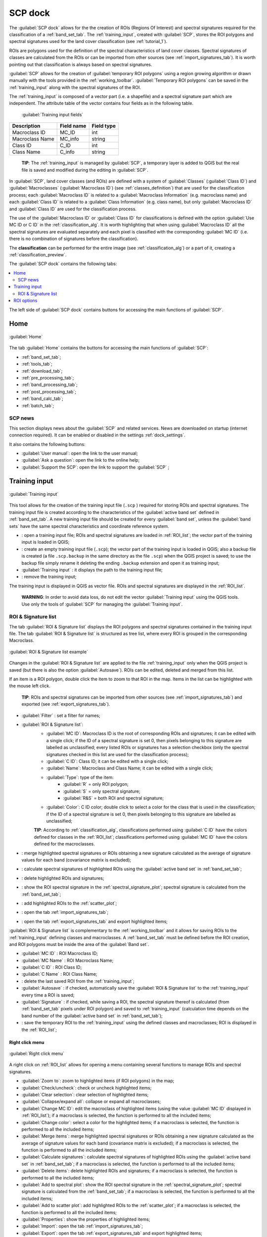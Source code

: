.. _SCP_dock:

*******************
SCP dock
*******************

.. |br| raw:: html

 <br />
	
.. |registry_save| image:: _static/registry_save.png
	:width: 20pt
	
.. |project_save| image:: _static/project_save.png
	:width: 20pt
	
.. |optional| image:: _static/optional.png
	:width: 20pt
	
.. |input_list| image:: _static/input_list.jpg
	:width: 20pt
	
.. |input_text| image:: _static/input_text.jpg
	:width: 20pt
	
.. |input_date| image:: _static/input_date.jpg
	:width: 20pt
	
.. |input_number| image:: _static/input_number.jpg
	:width: 20pt
	
.. |input_slider| image:: _static/input_slider.jpg
	:width: 20pt
	
.. |input_table| image:: _static/input_table.jpg
	:width: 20pt
	
.. |open_file| image:: _static/semiautomaticclassificationplugin_open_file.png
	:width: 20pt
	
.. |new_file| image:: _static/semiautomaticclassificationplugin_new_file.png
	:width: 20pt

.. |add| image:: _static/semiautomaticclassificationplugin_add.png
	:width: 20pt
	
.. |remove| image:: _static/semiautomaticclassificationplugin_remove.png
	:width: 20pt
	
.. |reset| image:: _static/semiautomaticclassificationplugin_reset.png
	:width: 20pt
	
.. |run| image:: _static/semiautomaticclassificationplugin_run.png
	:width: 24pt
	
.. |bandset_tool| image:: _static/semiautomaticclassificationplugin_bandset_tool.png
	:width: 20pt
	
.. |download| image:: _static/semiautomaticclassificationplugin_download_arrow.png
	:width: 20pt
	
.. |sign_plot| image:: _static/semiautomaticclassificationplugin_sign_tool.png
	:width: 20pt
	
.. |tools| image:: _static/semiautomaticclassificationplugin_roi_tool.png
	:width: 20pt
	
.. |preprocessing| image:: _static/semiautomaticclassificationplugin_class_tool.png
	:width: 20pt
	
.. |band_processing| image:: _static/semiautomaticclassificationplugin_band_processing.png
	:width: 20pt
	
.. |postprocessing| image:: _static/semiautomaticclassificationplugin_post_process.png
	:width: 20pt
			
.. |bandcalc| image:: _static/semiautomaticclassificationplugin_bandcalc_tool.png
	:width: 20pt
		
.. |settings| image:: _static/semiautomaticclassificationplugin_settings_tool.png
	:width: 20pt
		
.. |batch_tool| image:: _static/semiautomaticclassificationplugin_batch.png
	:width: 20pt
	
.. |save_roi| image:: _static/semiautomaticclassificationplugin_save_roi.png
	:width: 20pt
	
.. |delete_signature| image:: _static/semiautomaticclassificationplugin_delete_signature.png
	:width: 20pt
		
.. |accuracy_tool| image:: _static/semiautomaticclassificationplugin_accuracy_tool.png
	:width: 20pt
	
.. |enter| image:: _static/semiautomaticclassificationplugin_enter.png
	:width: 20pt
	
.. |zoom_to_ROI| image:: _static/semiautomaticclassificationplugin_zoom_to_ROI.png
	:width: 20pt
	
.. |check| image:: _static/semiautomaticclassificationplugin_batch_check.png
	:width: 20pt

.. |select_all| image:: _static/semiautomaticclassificationplugin_select_all.png
	:width: 20pt
	
.. |docks| image:: _static/semiautomaticclassificationplugin_docks.png
	:width: 20pt
	
.. |add_sign_tool| image:: _static/semiautomaticclassificationplugin_add_sign_tool.png
	:width: 20pt

.. |scatter_plot| image:: _static/semiautomaticclassificationplugin_scatter_tool.png
	:width: 20pt
	
.. |merge_sign| image:: _static/semiautomaticclassificationplugin_merge_sign_tool.png
	:width: 20pt
	
.. |guide| image:: _static/guide.png
	:width: 20pt
				
.. |help| image:: _static/help.png
	:width: 20pt
	
.. |reload| image:: _static/semiautomaticclassificationplugin_reload.png
	:width: 20pt
	
.. |checkbox| image:: _static/checkbox.png
	:width: 18pt
	
.. |calculate_signature| image:: _static/semiautomaticclassificationplugin_calculate_signature.png
	:width: 20pt
	
.. |import_spectral_library| image:: _static/semiautomaticclassificationplugin_import_spectral_library.png
	:width: 20pt
	
.. |export_spectral_library| image:: _static/semiautomaticclassificationplugin_export_spectral_library.png
	:width: 20pt
	
.. |roi_multiple| image:: _static/semiautomaticclassificationplugin_roi_multiple.png
	:width: 20pt
	
.. |undo_save_roi| image:: _static/semiautomaticclassificationplugin_undo_save_roi.png
	:width: 20pt
	
.. |radiobutton| image:: _static/radiobutton.png
	:width: 18pt
	
.. |weight_tool| image:: _static/semiautomaticclassificationplugin_weight_tool.png
	:width: 20pt
	
.. |threshold_tool| image:: _static/semiautomaticclassificationplugin_threshold_tool.png
	:width: 20pt
	
.. |zoom_to_preview| image:: _static/semiautomaticclassificationplugin_zoom_to_preview.png
	:width: 20pt

.. |preview| image:: _static/semiautomaticclassificationplugin_preview.png
	:width: 20pt
	
.. |preview_redo| image:: _static/semiautomaticclassificationplugin_preview_redo.png
	:width: 20pt
	
.. |remove_temp| image:: _static/semiautomaticclassificationplugin_remove_temp.png
	:width: 20pt
	
The :guilabel:`SCP dock` allows for the the creation of ROIs (Regions Of Interest) and spectral signatures required for the classification of a :ref:`band_set_tab`.
The :ref:`training_input`, created with :guilabel:`SCP`, stores the ROI polygons and spectral signatures used for the land cover classification (see :ref:`tutorial_1`).

ROIs are polygons used for the definition of the spectral characteristics of land cover classes.
Spectral signatures of classes are calculated from the ROIs or can be imported from other sources (see :ref:`import_signatures_tab`).
It is worth pointing out that classification is always based on spectral signatures.
	
:guilabel:`SCP` allows for the creation of :guilabel:`temporary ROI polygons` using a region growing algorithm or drawn manually with the tools provided in the :ref:`working_toolbar`.
:guilabel:`Temporary ROI polygons` can be saved in the :ref:`training_input` along with the spectral signatures of the ROI.

The :ref:`training_input` is composed of a vector part (i.e. a shapefile) and a spectral signature part which are independent.
The attribute table of the vector contains four fields as in the following table.

	:guilabel:`Training input fields`
	
+-------------------------------------+--------------------------+------------------------+
| Description                         | Field name               |  Field type            |
+=====================================+==========================+========================+
| Macroclass ID                       | MC_ID                    |  int                   |
+-------------------------------------+--------------------------+------------------------+
| Macroclass Name                     | MC_info                  |  string                |
+-------------------------------------+--------------------------+------------------------+
| Class ID                            | C_ID                     |  int                   |
+-------------------------------------+--------------------------+------------------------+
| Class Name                          | C_info                   |  string                |
+-------------------------------------+--------------------------+------------------------+
	
	**TIP**: The :ref:`training_input` is managed by :guilabel:`SCP`, a temporary layer is added to QGIS but the real file is saved and modified during the editing in :guilabel:`SCP`.

In :guilabel:`SCP`, land cover classes (and ROIs) are defined with a system of :guilabel:`Classes` (:guilabel:`Class ID`) and :guilabel:`Macroclasses` (:guilabel:`Macroclass ID`) (see :ref:`classes_definition`) that are used for the classification process; each :guilabel:`Macroclass ID` is related to a :guilabel:`Macroclass Information` (e.g. macroclass name) and each :guilabel:`Class ID` is related to a :guilabel:`Class Information` (e.g. class name), but only :guilabel:`Macroclass ID` and :guilabel:`Class ID` are used for the classification process.

The use of the :guilabel:`Macroclass ID` or :guilabel:`Class ID` for classifications is defined with the option :guilabel:`Use MC ID or C ID` in the :ref:`classification_alg`.
It is worth highlighting that when using :guilabel:`Macroclass ID` all the spectral signatures are evaluated separately and each pixel is classified with the corresponding :guilabel:`MC ID` (i.e. there is no combination of signatures before the classification).

The **classification** can be performed for the entire image (see :ref:`classification_alg`) or a part of it, creating a :ref:`classification_preview`.

The :guilabel:`SCP dock` contains the following tabs:

.. contents::
    :depth: 2
    :local:
	
The left side of :guilabel:`SCP dock` contains buttons for accessing the main functions of :guilabel:`SCP`.

.. _SCP_home:
 
Home
================================

.. figure:: _static/SCP_home.jpg
	:align: center
	
	:guilabel:`Home`
	
The tab :guilabel:`Home` contains the buttons for accessing the main functions of :guilabel:`SCP`:

* |bandset_tool| :ref:`band_set_tab`;
* |tools| :ref:`tools_tab`;
* |download| :ref:`download_tab`;
* |preprocessing| :ref:`pre_processing_tab`;
* |band_processing| :ref:`band_processing_tab`;
* |postprocessing| :ref:`post_processing_tab`;
* |bandcalc| :ref:`band_calc_tab`;
* |batch_tool| :ref:`batch_tab`;

.. _SCP_news:
 
SCP news
----------------------------------------

This section displays news about the :guilabel:`SCP` and related services.
News are downloaded on startup (internet connection required).
It can be enabled or disabled in the settings :ref:`dock_settings`.

It also contains the following buttons:

* :guilabel:`User manual`: open the link to the user manual;
* :guilabel:`Ask a question`: open the link to the online help;
* :guilabel:`Support the SCP`: open the link to support the :guilabel:`SCP` ;

.. _training_input:
 
Training input
================================

.. figure:: _static/roi_signature_list.jpg
	:align: center
	
	:guilabel:`Training input`
	
This tool allows for the creation of the training input file (``.scp`` ) required for storing ROIs and spectral signatures.
The training input file is created according to the characteristics of the :guilabel:`active band set` defined in :ref:`band_set_tab`.
A new training input file should be created for every :guilabel:`band set`, unless the :guilabel:`band sets` have the same spectral characteristics and coordinate reference system.

* |open_file|: open a training input file; ROIs and spectral signatures are loaded in :ref:`ROI_list`; the vector part of the training input is loaded in QGIS;
* |new_file|: create an empty training input file (``.scp``); the vector part of the training input is loaded in QGIS; also a backup file is created (a file ``.scp.backup`` in the same directory as the file ``.scp``) when the QGIS project is saved; to use the backup file simply rename it deleting the ending ``.backup`` extension and open it as training input;
* :guilabel:`Training input` |input_text| |project_save|: it displays the path to the training input file;
* |reset|: remove the training input;

The training input is displayed in QGIS as vector file.
ROIs and spectral signatures are displayed in the :ref:`ROI_list`.

	**WARNING**: In order to avoid data loss, do not edit the vector :guilabel:`Training input` using the QGIS tools. Use only the tools of :guilabel:`SCP` for managing the :guilabel:`Training input`.
	
.. _ROI_list:
 
ROI & Signature list
----------------------------------------

The tab :guilabel:`ROI & Signature list` displays the ROI polygons and spectral signatures contained in the training input file.
The tab :guilabel:`ROI & Signature list` is structured as tree list, where every ROI is grouped in the corresponding Macroclass.

.. figure:: _static/example_roi_list.jpg
	:align: center
	
	:guilabel:`ROI & Signature list example`

Changes in the :guilabel:`ROI & Signature list` are applied to the file :ref:`training_input` only when the QGIS project is saved (but there is also the option |checkbox| :guilabel:`Autosave`).
ROIs can be edited, deleted and merged from this list.

If an item is a ROI polygon, double click the item to zoom to that ROI in the map.
Items in the list can be highlighted with the mouse left click.

	**TIP**: ROIs and spectral signatures can be imported from other sources (see :ref:`import_signatures_tab`) and exported (see :ref:`export_signatures_tab`).
	
	
* :guilabel:`Filter` |input_text|: set a filter for names;
* |input_table| :guilabel:`ROI & Signature list`:
	* :guilabel:`MC ID`: Macroclass ID is the root of corresponding ROIs and signatures; it can be edited with a single click; if the ID of a spectral signature is set 0, then pixels belonging to this signature are labelled as unclassified; every listed ROIs or signatures has a selection checkbox (only the spectral signatures checked in this list are used for the classification process);
	* :guilabel:`C ID`: Class ID; it can be edited with a single click;
	* :guilabel:`Name`: Macroclass and Class Name; it can be edited with a single click;
	* :guilabel:`Type`: type of the item:
		* :guilabel:`R` = only ROI polygon;
		* :guilabel:`S` = only spectral signature;
		* :guilabel:`R&S` = both ROI and spectral signature;
	* :guilabel:`Color`: C ID color; double click to select a color for the class that is used in the classification; if the ID of a spectral signature is set 0, then pixels belonging to this signature are labelled as unclassified;
		
	**TIP**: According to :ref:`classification_alg`, classifications performed using :guilabel:`C ID` have the colors defined for classes in the :ref:`ROI_list`; classifications performed using :guilabel:`MC ID` have the colors defined for the macroclasses. 

* |merge_sign|: merge highlighted spectral signatures or ROIs obtaining a new signature calculated as the average of signature values for each band (covariance matrix is excluded);
* |add_sign_tool|: calculate spectral signatures of highlighted ROIs using the :guilabel:`active band set` in :ref:`band_set_tab`;
* |delete_signature|: delete highlighted ROIs and signatures;
* |sign_plot|: show the ROI spectral signature in the :ref:`spectral_signature_plot`; spectral signature is calculated from the :ref:`band_set_tab`;
* |scatter_plot| : add highlighted ROIs to the :ref:`scatter_plot`;
* |import_spectral_library|: open the tab :ref:`import_signatures_tab`;
* |export_spectral_library|: open the tab :ref:`export_signatures_tab` and export highlighted items;
	
:guilabel:`ROI & Signature list` is complementary to the :ref:`working_toolbar` and it allows for saving ROIs to the :ref:`training_input` defining classes and macroclasses.
A :ref:`band_set_tab` must be defined before the ROI creation, and ROI polygons must be inside the area of the :guilabel:`Band set`.

* :guilabel:`MC ID` |input_number| |project_save|: ROI Macroclass ID;
* :guilabel:`MC Name` |input_text| |project_save|: ROI Macroclass Name;
* :guilabel:`C ID` |input_number| |project_save|: ROI Class ID;
* :guilabel:`C Name` |input_text| |project_save|: ROI Class Name;
* |undo_save_roi|: delete the last saved ROI from the :ref:`training_input`;
* |checkbox| :guilabel:`Autosave` |project_save|: if checked, automatically save the :guilabel:`ROI & Signature list` to the :ref:`training_input` every time a ROI is saved;
* |checkbox| :guilabel:`Signature` |project_save|: if checked, while saving a ROI, the spectral signature thereof is calculated (from :ref:`band_set_tab` pixels under ROI polygon) and saved to :ref:`training_input` (calculation time depends on the band number of the :guilabel:`active band set` in :ref:`band_set_tab`);
* |save_roi|: save the temporary ROI to the :ref:`training_input` using the defined classes and macroclasses; ROI is displayed in the :ref:`ROI_list`;


.. _ROI_list_menu:
 
Right click menu
^^^^^^^^^^^^^^^^^^^^^^^^

.. figure:: _static/scp_dock_menu.jpg
	:align: center
	
	:guilabel:`Right click menu`

A right click on :ref:`ROI_list` allows for opening a menu containing several functions to manage ROIs and spectral signatures.

* |zoom_to_ROI| :guilabel:`Zoom to`: zoom to highlighted items (if ROI polygons) in the map;
* |check| :guilabel:`Check/uncheck`: check or uncheck highlighted items;
* |select_all| :guilabel:`Clear selection`: clear selection of highlighted items;
* |docks| :guilabel:`Collapse/expand all`: collapse or expand all macroclasses;
* |enter| :guilabel:`Change MC ID`: edit the macroclass of highlighted items (using the value :guilabel:`MC ID` |input_number| displayed in :ref:`ROI_list`); if a macroclass is selected, the function is performed to all the included items;
* |enter| :guilabel:`Change color`: select a color for the highlighted items; if a macroclass is selected, the function is performed to all the included items;
* |merge_sign| :guilabel:`Merge items`: merge highlighted spectral signatures or ROIs obtaining a new signature calculated as the average of signature values for each band (covariance matrix is excluded); if a macroclass is selected, the function is performed to all the included items;
* |add_sign_tool| :guilabel:`Calculate signatures`: calculate spectral signatures of highlighted ROIs using the :guilabel:`active band set` in :ref:`band_set_tab`; if a macroclass is selected, the function is performed to all the included items;
* |delete_signature| :guilabel:`Delete items`: delete highlighted ROIs and signatures; if a macroclass is selected, the function is performed to all the included items;
* |sign_plot| :guilabel:`Add to spectral plot`: show the ROI spectral signature in the :ref:`spectral_signature_plot`; spectral signature is calculated from the :ref:`band_set_tab`; if a macroclass is selected, the function is performed to all the included items;
* |scatter_plot| :guilabel:`Add to scatter plot`: add highlighted ROIs to the :ref:`scatter_plot`; if a macroclass is selected, the function is performed to all the included items;
* |accuracy_tool| :guilabel:`Properties`: show the properties of highlighted items;
* |import_spectral_library| :guilabel:`Import`: open the tab :ref:`import_signatures_tab`;
* |export_spectral_library| :guilabel:`Export`: open the tab :ref:`export_signatures_tab` and export highlighted items;

.. _roi_options_tab:
 
ROI options
================================

.. figure:: _static/roi_options.jpg
	:align: center
	
	:guilabel:`ROI options`

:guilabel:`ROI options` are useful for displaying pixel values or improving the creation of ROIs.

* |checkbox| :guilabel:`Display` |input_list| |project_save|: if the ROI creation pointer is active (see :ref:`working_toolbar`), the pixel value of selected vegetation index is  displayed on the map; vegetation indices available in the combo box are:
	* NDVI (Normalized Difference Vegetation Index); NDVI requires the near-infrared and red bands;
	* EVI (Enhanced Vegetation Index); EVI requires the blue, near-infrared and red bands converted to reflectance; wavelengths must be defined in the :ref:`band_set_tab`;
	* Custom; use the custom expression defined in the following line;
	* |input_text| |project_save|: set a custom expression; expression is based on the :guilabel:`Band set`; bands are defined as :guilabel:`bandset#b + band number` (e.g. ``bandset#b1`` for the first band of the :guilabel:`Band set`); for example NDVI for a Landsat image would be ( ``bandset#b4`` - ``bandset#b3`` ) / ( ``bandset#b4`` + ``bandset#b3`` );
* |checkbox| :guilabel:`Rapid ROI b.` |input_number| |project_save|: if checked, temporary ROI is created with region growing using only one :ref:`band_set_tab` band (i.e.region growing is rapider); the band is defined by the :guilabel:`Band set` number; if unchecked, ROI is the result of the intersection between ROIs calculated on every band (i.e. region growing is slower, but ROI is spectrally homogeneous in every band);
* |radiobutton| :guilabel:`Auto-plot`: calculate automatically the temporary ROI spectral signature and display it in the :ref:`spectral_signature_plot` (``MC Name`` of this spectral signature is set ``tempo_ROI``);
* |radiobutton| :guilabel:`Auto-refresh ROI`: calculate automatically a new temporary ROI while :guilabel:`Region growing parameters` in the :ref:`working_toolbar` are being changed;
